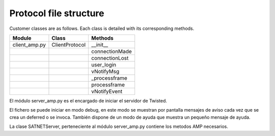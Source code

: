 =========================================
Protocol file structure
=========================================

Customer classes are as follows. Each class is detailed with its corresponding methods.

+---------------+--------------------------+------------------------+
| Module        | Class                    | Methods                |
+===============+==========================+========================+
| client_amp.py | ClientProtocol           | __init__               |
+---------------+--------------------------+------------------------+
|               |                          | connectionMade         |
+---------------+--------------------------+------------------------+
|               |                          | connectionLost         |
+---------------+--------------------------+------------------------+
|               |                          | user_login             | 
+---------------+--------------------------+------------------------+
|               |                          | vNotifyMsg             |
+---------------+--------------------------+------------------------+
|               |                          | _processframe          |
+---------------+--------------------------+------------------------+
|               |                          | processframe           |
+---------------+--------------------------+------------------------+
|               |                          | vNotifyEvent           |
+---------------+--------------------------+------------------------+

El módulo server_amp.py es el encargado de iniciar el servidor de Twisted.

El fichero se puede iniciar en modo debug, en este modo se muestran por pantalla mensajes de aviso cada vez que se crea un deferred o se invoca. También dispone de un modo de ayuda que muestra un pequeño mensaje de ayuda.

La clase SATNETServer, perteneciente al módulo server_amp.py contiene los metodos AMP necesarios.


.. py:function:: dataReceived(self, data)
    
    ClientProtocol class initialization through the CONNECTION_INFO variable and the gsi object.m

.. py:function:: iStartRemote(self, iSLotId)
    
    Method belonging to the protocol responsible for starting the user's connection.

.. py:function:: vEndRemote(self)
    
    Actualmente no está implementado.

.. py:function:: vSendMsg(self, sMsg, iTimestamp)
    
    This method is responsible for making the AMP calls that initiate the connection.